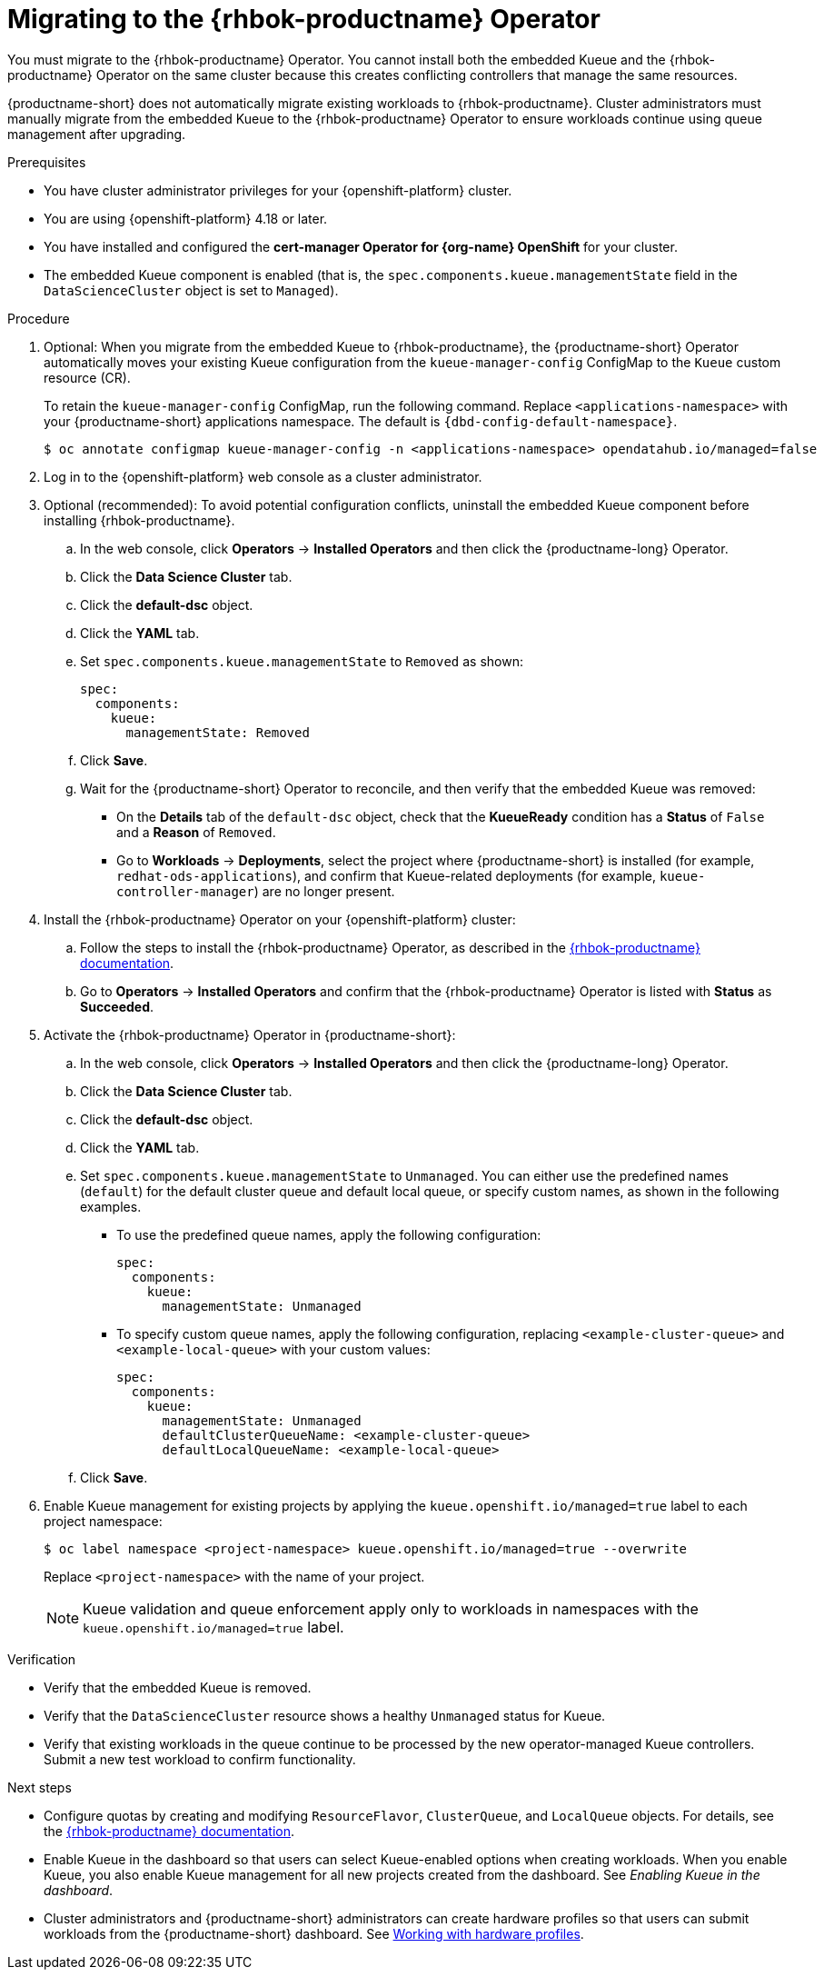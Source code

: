 :_module-type: PROCEDURE

[id="migrating-to-the-rhbok-operator_{context}"]
= Migrating to the {rhbok-productname} Operator

ifdef::upstream[]
The embedded Kueue component for managing distributed workloads is deprecated. You must migrate to the {rhbok-productname} Operator. You cannot install both the embedded Kueue and the {rhbok-productname} Operator on the same cluster because this creates conflicting controllers that manage the same resources.

{productname-short} does not automatically migrate existing workloads to {rhbok-productname}. Cluster administrators must manually migrate from the embedded Kueue to the {rhbok-productname} Operator to ensure workloads continue using queue management after upgrading.
endif::[]

ifndef::upstream[]
ifdef::self-managed[]
Starting with {productname-short} 2.24, the embedded Kueue component for managing distributed workloads is deprecated. 
endif::[]
ifdef::cloud-service[]
The embedded Kueue component for managing distributed workloads is deprecated. 
endif::[]
You must migrate to the {rhbok-productname} Operator. You cannot install both the embedded Kueue and the {rhbok-productname} Operator on the same cluster because this creates conflicting controllers that manage the same resources.

{productname-short} does not automatically migrate existing workloads to {rhbok-productname}. Cluster administrators must manually migrate from the embedded Kueue to the {rhbok-productname} Operator to ensure workloads continue using queue management after upgrading.
endif::[]

.Prerequisites
* You have cluster administrator privileges for your {openshift-platform} cluster.
* You are using {openshift-platform} 4.18 or later.
* You have installed and configured the *cert-manager Operator for {org-name} OpenShift* for your cluster.
* The embedded Kueue component is enabled (that is, the `spec.components.kueue.managementState` field in the `DataScienceCluster` object is set to `Managed`).

.Procedure
. Optional: When you migrate from the embedded Kueue to {rhbok-productname}, the {productname-short} Operator automatically moves your existing Kueue configuration from the `kueue-manager-config` ConfigMap to the `Kueue` custom resource (CR). 
+
To retain the `kueue-manager-config` ConfigMap, run the following command. Replace `<applications-namespace>` with your {productname-short} applications namespace. The default is `pass:attributes[{dbd-config-default-namespace}]`.
+
[source,terminal]
----
$ oc annotate configmap kueue-manager-config -n <applications-namespace> opendatahub.io/managed=false
----

. Log in to the {openshift-platform} web console as a cluster administrator.

. Optional (recommended): To avoid potential configuration conflicts, uninstall the embedded Kueue component before installing {rhbok-productname}.
.. In the web console, click *Operators* → *Installed Operators* and then click the {productname-long} Operator.
.. Click the *Data Science Cluster* tab.  
.. Click the *default-dsc* object.  
.. Click the *YAML* tab.  
.. Set `spec.components.kueue.managementState` to `Removed` as shown:
+
[source,yaml]
----
spec:
  components:
    kueue:
      managementState: Removed
----
.. Click *Save*.  
.. Wait for the {productname-short} Operator to reconcile, and then verify that the embedded Kueue was removed:
* On the *Details* tab of the `default-dsc` object, check that the *KueueReady* condition has a *Status* of `False` and a *Reason* of `Removed`.  
* Go to *Workloads* → *Deployments*, select the project where {productname-short} is installed (for example, `redhat-ods-applications`), and confirm that Kueue-related deployments (for example, `kueue-controller-manager`) are no longer present.  

. Install the {rhbok-productname} Operator on your {openshift-platform} cluster:
.. Follow the steps to install the {rhbok-productname} Operator, as described in the link:{rhbok-docs}[{rhbok-productname} documentation].
.. Go to *Operators* -> *Installed Operators* and confirm that the {rhbok-productname} Operator is listed with *Status* as *Succeeded*.
. Activate the {rhbok-productname} Operator in {productname-short}:
.. In the web console, click *Operators* → *Installed Operators* and then click the {productname-long} Operator.  
.. Click the *Data Science Cluster* tab.  
.. Click the *default-dsc* object.  
.. Click the *YAML* tab.
.. Set `spec.components.kueue.managementState` to `Unmanaged`. You can either use the predefined names (`default`) for the default cluster queue and default local queue, or specify custom names, as shown in the following examples.  

* To use the predefined queue names, apply the following configuration:
+
[source,yaml]
----
spec:
  components:
    kueue:
      managementState: Unmanaged
----
+
* To specify custom queue names, apply the following configuration, replacing `<example-cluster-queue>` and `<example-local-queue>` with your custom values:
+
[source,yaml]
----
spec:
  components:
    kueue:
      managementState: Unmanaged
      defaultClusterQueueName: <example-cluster-queue>
      defaultLocalQueueName: <example-local-queue>
----
.. Click *Save*.  

. Enable Kueue management for existing projects by applying the `kueue.openshift.io/managed=true` label to each project namespace:
+
[source,terminal]
----
$ oc label namespace <project-namespace> kueue.openshift.io/managed=true --overwrite
----
Replace `<project-namespace>` with the name of your project.
+
[NOTE]
====
Kueue validation and queue enforcement apply only to workloads in namespaces with the `kueue.openshift.io/managed=true` label.
====

.Verification
* Verify that the embedded Kueue is removed.  
* Verify that the `DataScienceCluster` resource shows a healthy `Unmanaged` status for Kueue.  
* Verify that existing workloads in the queue continue to be processed by the new operator-managed Kueue controllers. Submit a new test workload to confirm functionality.  

.Next steps
* Configure quotas by creating and modifying `ResourceFlavor`, `ClusterQueue`, and `LocalQueue` objects. For details, see the link:{rhbok-docs}[{rhbok-productname} documentation].
* Enable Kueue in the dashboard so that users can select Kueue-enabled options when creating workloads. When you enable Kueue, you also enable Kueue management for all new projects created from the dashboard. See _Enabling Kueue in the dashboard_.
* Cluster administrators and {productname-short} administrators can create hardware profiles so that users can submit workloads from the {productname-short} dashboard. 
ifdef::upstream[]
See link:{odhdocshome}/working-with-accelerators/#working-with-hardware-profiles_accelerators[Working with hardware profiles].
endif::[]
ifndef::upstream[]
See link:{rhoaidocshome}{default-format-url}/working_with_accelerators/working-with-hardware-profiles_accelerators[Working with hardware profiles].
endif::[]

